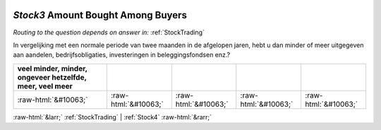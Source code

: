 .. _Stock3:

 
 .. role:: raw-html(raw) 
        :format: html 

`Stock3` Amount Bought Among Buyers
=================================
*Routing to the question depends on answer in:* :ref:`StockTrading`

In vergelijking met een normale periode van twee maanden in de afgelopen jaren, hebt u dan minder of meer uitgegeven aan aandelen, bedrijfsobligaties, investeringen in beleggingsfondsen enz.?

.. csv-table::
   :delim: |
   :header: veel minder, minder, ongeveer hetzelfde, meer, veel meer

           :raw-html:`&#10063;`|:raw-html:`&#10063;`|:raw-html:`&#10063;`|:raw-html:`&#10063;`|:raw-html:`&#10063;`

.. image:: ../_screenshots/Stock3.png


:raw-html:`&larr;` :ref:`StockTrading` | :ref:`Stock4` :raw-html:`&rarr;`
